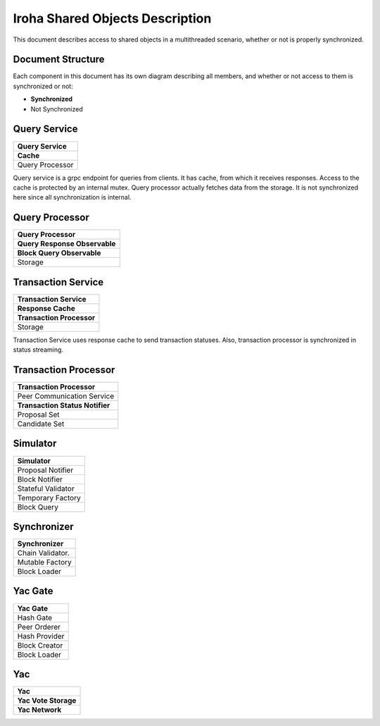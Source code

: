 Iroha Shared Objects Description
================================

This document describes access to shared objects in a multithreaded scenario, whether or not is properly synchronized.

Document Structure
------------------

Each component in this document has its own diagram describing all members, and whether or not access to them is synchronized or not:

* **Synchronized**
* Not Synchronized

Query Service
-------------

+---------------------------------+
| Query Service                   | 
+=================================+
| **Cache**                       | 
+---------------------------------+
| Query Processor                 | 
+---------------------------------+

Query service is a grpc endpoint for queries from clients. 
It has cache, from which it receives responses. 
Access to the cache is protected by an internal mutex. 
Query processor actually fetches data from the storage. 
It is not synchronized here since all synchronization is internal.

Query Processor
---------------

+---------------------------------+
| Query Processor                 | 
+=================================+
| **Query Response Observable**   | 
+---------------------------------+
| **Block Query Observable**      | 
+---------------------------------+
| Storage                         |
+---------------------------------+

Transaction Service
-------------------

+---------------------------------+
| Transaction Service             | 
+=================================+
| **Response Cache**              | 
+---------------------------------+
| **Transaction Processor**       | 
+---------------------------------+
| Storage                         |
+---------------------------------+

Transaction Service uses response cache to send transaction statuses. 
Also, transaction processor is synchronized in status streaming.

Transaction Processor
---------------------

+---------------------------------+
| Transaction Processor           | 
+=================================+
| Peer Communication Service      | 
+---------------------------------+
| **Transaction Status Notifier** |
+---------------------------------+
| Proposal Set                    |
+---------------------------------+
| Candidate Set                   |
+---------------------------------+

Simulator
---------

+---------------------------------+
| Simulator                       | 
+=================================+
| Proposal Notifier               | 
+---------------------------------+
| Block Notifier                  |
+---------------------------------+
| Stateful Validator              |
+---------------------------------+
| Temporary Factory               |
+---------------------------------+
| Block Query                     |
+---------------------------------+

Synchronizer
------------

+---------------------------------+
| Synchronizer                    | 
+=================================+
| Chain Validator.                | 
+---------------------------------+
| Mutable Factory                 |
+---------------------------------+
| Block Loader                    |
+---------------------------------+

Yac Gate
--------

+---------------------------------+
| Yac Gate                        | 
+=================================+
| Hash Gate                       | 
+---------------------------------+
| Peer Orderer                    |
+---------------------------------+
| Hash Provider                   |
+---------------------------------+
| Block Creator                   |
+---------------------------------+
| Block Loader                    |
+---------------------------------+

Yac
---

+---------------------------------+
| Yac                             | 
+=================================+
| **Yac Vote Storage**            | 
+---------------------------------+
| **Yac Network**                 |
+---------------------------------+


